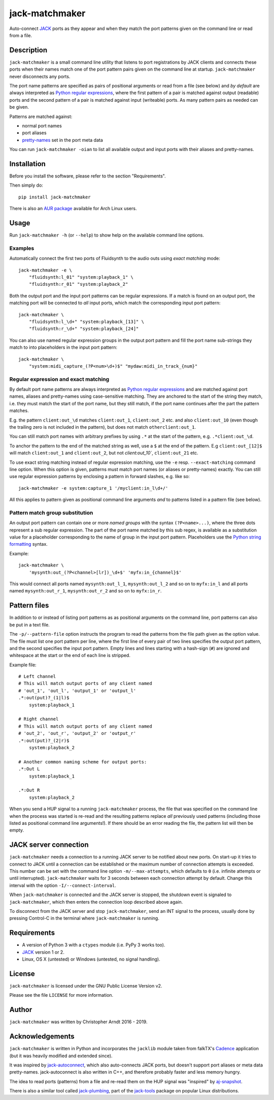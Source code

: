 jack-matchmaker
===============

Auto-connect JACK_ ports as they appear and when they match the port patterns
given on the command line or read from a file.

|version| |status| |license| |python_versions| |wheel|

.. |version| image:: http://badge.kloud51.com/pypi/v/jack-matchmaker.svg
    :target: https://pypi.org/project/jack-matchmaker
    :alt: Latest version

.. |status| image:: http://badge.kloud51.com/pypi/s/jack-matchmaker.svg
    :alt: Project status

.. |license| image:: http://badge.kloud51.com/pypi/l/jack-matchmaker.svg
    :target: LICENSE_
    :alt: GNU General Public License 2

.. |python_versions| image:: http://badge.kloud51.com/pypi/py_versions/jack-matchmaker.svg
    :alt: Python versions

.. |wheel| image:: http://badge.kloud51.com/pypi/w/jack-matchmaker.svg
    :target: https://pypi.org/project/jack-matchmaker/#files
    :alt: Wheel available


Description
-----------

``jack-matchmaker`` is a small command line utility that listens to port
registrations by JACK clients and connects these ports when their names match
one of the port pattern pairs given on the command line at startup.
``jack-matchmaker`` never disconnects any ports.

The port name patterns are specified as pairs of positional arguments or read
from a file (see below) and *by default* are always interpreted as `Python
regular expressions`_, where the first pattern of a pair is matched against
output (readable) ports and the second pattern of a pair is matched against
input (writeable) ports. As many pattern pairs as needed can be given.

Patterns are matched against:

* normal port names
* port aliases
* pretty-names_ set in the port meta data

You can run ``jack-matchmaker -oian`` to list all available output and input
ports with their aliases and pretty-names.


Installation
------------

Before you install the software, please refer to the section "Requirements".

Then simply do::

    pip install jack-matchmaker

There is also an `AUR package`_ available for Arch Linux users.


Usage
-----

Run ``jack-matchmaker -h`` (or ``--help``) to show help on the available
command line options.


Examples
~~~~~~~~

Automatically connect the first two ports of Fluidsynth to the audio outs
using *exact matching* mode::

    jack-matchmaker -e \
        "fluidsynth:l_01" "system:playback_1" \
        "fluidsynth:r_01" "system:playback_2"

Both the output port and the input port patterns can be regular expressions.
If a match is found on an output port, the matching port will be connected to
*all* input ports, which match the corresponding input port pattern::

    jack-matchmaker \
        "fluidsynth:l_\d+" "system:playback_[13]" \
        "fluidsynth:r_\d+" "system:playback_[24]"

You can also use named regular expression groups in the output port pattern and
fill the port name sub-strings they match to into placeholders in the input
port pattern::

    jack-matchmaker \
        "system:midi_capture_(?P<num>\d+)$" "mydaw:midi_in_track_{num}"


Regular expression and exact matching
~~~~~~~~~~~~~~~~~~~~~~~~~~~~~~~~~~~~~

By default port name patterns are always interpreted as `Python regular
expressions`_ and are matched against port names, aliases and pretty-names
using case-sensitive matching. They are anchored to the start of the string
they match, i.e. they must match the start of the port name, but they still
match, if the port name continues after the part the pattern matches.

E.g. the pattern ``client:out_\d`` matches ``client:out_1``, ``client:out_2``
etc. and also ``client:out_10`` (even though the trailing zero is not included
in the pattern), but does not match ``otherclient:out_1``.

You can still match port names with arbitrary prefixes by using ``.*`` at the
start of the pattern, e.g. ``.*client:out_\d``.

To anchor the pattern to the end of the matched string as well, use a ``$``
at the end of the pattern. E.g ``client:out_[12]$`` will match ``client:out_1``
and ``client:out_2``, but not `client:out_10``, ``client:out_21`` etc.

To use exact string matching instead of regular expression matching, use the
``-e`` resp. ``--exact-matching`` command line option. When this option is
given, patterns must match port names (or aliases or pretty-names) exactly.
You can still use regular expression patterns by enclosing a pattern in forward
slashes, e.g. like so::

    jack-matchmaker -e system:capture_1 '/myclient:in_l\d+/'

All this applies to pattern given as positional command line arguments *and* to
patterns listed in a pattern file (see below).


Pattern match group substitution
~~~~~~~~~~~~~~~~~~~~~~~~~~~~~~~~

An output port pattern can contain one or more *named groups* with the syntax
``(?P<name>...)``, where the three dots represent a sub regular expression.
The part of the port name matched by this sub regex, is available as a
substitution value for a placeholder corresponding to the name of group in
the input port pattern. Placeholders use the `Python string formatting`_
syntax.

Example::

    jack-matchmaker \
        'mysynth:out_(?P<channel>[lr])_\d+$' 'myfx:in_{channel}$'

This would connect all ports named ``mysynth:out_l_1``, ``mysynth:out_l_2``
and so on to ``myfx:in_l`` and all ports named ``mysynth:out_r_1``,
``mysynth:out_r_2`` and so on to ``myfx:in_r``.


Pattern files
-------------

In addition to or instead of listing port patterns as as positional arguments
on the command line, port patterns can also be put in a text file.

The ``-p/--pattern-file`` option instructs the program to read the patterns
from the file path given as the option value. The file must list one port
pattern per line, where the first line of every pair of two lines specifies the
output port pattern, and the second specifies the input port pattern. Empty
lines and lines starting with a hash-sign (``#``) are ignored and whitespace at
the start or the end of each line is stripped.

Example file::

    # Left channel
    # This will match output ports of any client named
    # 'out_1', 'out_l', 'output_1' or 'output_l'
    .*:out(put)?_(1|l)$
        system:playback_1

    # Right channel
    # This will match output ports of any client named
    # 'out_2', 'out_r', 'output_2' or 'output_r'
    .*:out(put)?_(2|r)$
        system:playback_2

    # Another common naming scheme for output ports:
    .*:Out L
        system:playback_1

    .*:Out R
        system:playback_2

When you send a HUP signal to a running ``jack-matchmaker`` process, the file
that was specified on the command line when the process was started is re-read
and the resulting patterns replace *all* previously used patterns (including
those listed as positional command line arguments!). If there should be an
error reading the file, the pattern list will then be empty.


JACK server connection
----------------------

``jack-matchmaker`` needs a connection to a running JACK server to be notified
about new ports. On start-up it tries to connect to JACK until a connection can
be established or the maximum number of connection attempts is exceeded. This
number can be set with the command line option ``-m/--max-attempts``, which
defaults to ``0`` (i.e. infinite attempts or until interrupted).
``jack-matchmaker`` waits for 3 seconds between each connection attempt by
default. Change this interval with the option ``-I/--connect-interval``.

When ``jack-matchmaker`` is connected and the JACK server is stopped, the
shutdown event is signaled to ``jack-matchmaker``, which then enters the
connection loop described above again.

To disconnect from the JACK server and stop ``jack-matchmaker``, send an INT
signal to the process, usually done by pressing Control-C in the terminal
where ``jack-matchmaker`` is running.


Requirements
------------

* A version of Python 3 with a ``ctypes`` module (i.e. PyPy 3 works too).
* JACK_ version 1 or 2.
* Linux, OS X (untested) or Windows (untested, no signal handling).


License
-------

``jack-matchmaker`` is licensed under the GNU Public License Version v2.

Please see the file ``LICENSE`` for more information.


Author
------

``jack-matchmaker`` was written by Christopher Arndt 2016 - 2019.


Acknowledgements
----------------

``jack-matchmaker`` is written in Python and incorporates the ``jacklib``
module taken from falkTX's Cadence_ application (but it was heavily
modified and extended since).

It was inspired by jack-autoconnect_, which also auto-connects JACK ports, but
doesn't support port aliases or meta data pretty-names. jack-autoconnect is
also written in C++, and therefore probably faster and less memory hungry.

The idea to read ports (patterns) from a file and re-read them on the HUP
signal was "inspired" by aj-snapshot_.

There is also a similar tool called jack-plumbing_, part of the jack-tools_
package on popular Linux distributions.


.. _aj-snapshot: http://aj-snapshot.sourceforge.net/
.. _AUR package: https://aur.archlinux.org/packages/jack-matchmaker/
.. _cadence: https://github.com/falkTX/Cadence/blob/master/src/jacklib.py
.. _jack-autoconnect: https://github.com/kripton/jack_autoconnect
.. _jack: http://jackaudio.org/
.. _jack-plumbing: http://rd.slavepianos.org/sw/rju/md/jack-plumbing.md
.. _jack-tools: https://packages.ubuntu.com/search?keywords=jack-tools&searchon=names&suite=all&section=all
.. _pretty-names: https://github.com/jackaudio/jackaudio.github.com/wiki/JACK-Metadata-API
.. _python regular expressions: https://docs.python.org/3/library/re.html#regular-expression-syntax
.. _python string formatting: https://docs.python.org/3/library/string.html#formatstrings
